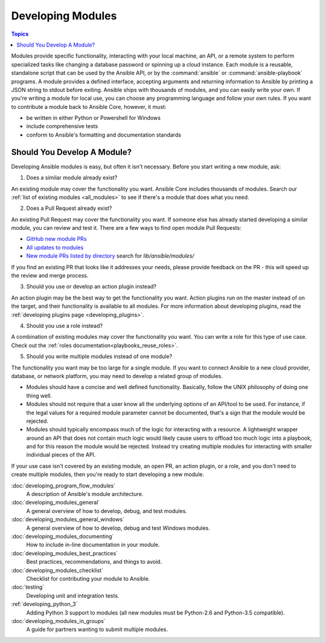 .. _developing_modules:

Developing Modules
==================

.. contents:: Topics

Modules provide specific functionality, interacting with your local machine, an API, or a remote system to perform specialized tasks like changing a database password or spinning up a cloud instance. Each module is a reusable, standalone script that can be used by the Ansible API, or by the :command:`ansible` or :command:`ansible-playbook` programs. A module provides a defined interface, accepting arguments and returning information to Ansible by printing a JSON string to stdout before exiting. Ansible ships with thousands of modules, and you can easily write your own. If you're writing a module for local use, you can choose any programming language and follow your own rules. If you want to contribute a module back to Ansible Core, however, it must:

* be written in either Python or Powershell for Windows
* include comprehensive tests
* conform to Ansible's formatting and documentation standards

.. _module_dev_should_you:

Should You Develop A Module?
````````````````````````````
Developing Ansible modules is easy, but often it isn't necessary. Before you start writing a new module, ask:

1. Does a similar module already exist?

An existing module may cover the functionality you want. Ansible Core includes thousands of modules. Search our :ref:`list of existing modules <all_modules>` to see if there's a module that does what you need.

2. Does a Pull Request already exist?

An existing Pull Request may cover the functionality you want. If someone else has already started developing a similar module, you can review and test it. There are a few ways to find open module Pull Requests:

* `GitHub new module PRs <https://github.com/ansible/ansible/labels/new_module>`_
* `All updates to modules <https://github.com/ansible/ansible/labels/module>`_
* `New module PRs listed by directory <https://ansible.sivel.net/pr/byfile.html>`_ search for `lib/ansible/modules/`

If you find an existing PR that looks like it addresses your needs, please provide feedback on the PR -  this will speed up the review and merge process.

3. Should you use or develop an action plugin instead?

An action plugin may be the best way to get the functionality you want. Action plugins run on the master instead of on the target, and their functionality is available to all modules. For more information about developing plugins, read the :ref:`developing plugins page <developing_plugins>`.

4. Should you use a role instead?

A combination of existing modules may cover the functionality you want. You can write a role for this type of use case. Check out the :ref:`roles documentation<playbooks_reuse_roles>`.

5. Should you write multiple modules instead of one module?

The functionality you want may be too large for a single module. If you want to connect Ansible to a new cloud provider, database, or network platform, you may need to develop a related group of modules.

* Modules should have a concise and well defined functionality. Basically, follow the UNIX philosophy of doing one thing well.

* Modules should not require that a user know all the underlying options of an API/tool to be used. For instance, if the legal values for a required module parameter cannot be documented, that's a sign that the module would be rejected.

* Modules should typically encompass much of the logic for interacting with a resource. A lightweight wrapper around an API that does not contain much logic would likely cause users to offload too much logic into a playbook, and for this reason the module would be rejected. Instead try creating multiple modules for interacting with smaller individual pieces of the API.

If your use case isn't covered by an existing module, an open PR, an action plugin, or a role, and you don't need to create multiple modules, then you're ready to start developing a new module. 

:doc:`developing_program_flow_modules`
    A description of Ansible's module architecture.
:doc:`developing_modules_general`
    A general overview of how to develop, debug, and test modules.
:doc:`developing_modules_general_windows`
    A general overview of how to develop, debug and test Windows modules.
:doc:`developing_modules_documenting`
    How to include in-line documentation in your module.
:doc:`developing_modules_best_practices`
    Best practices, recommendations, and things to avoid.
:doc:`developing_modules_checklist`
     Checklist for contributing your module to Ansible.
:doc:`testing`
    Developing unit and integration tests.
:ref:`developing_python_3`
    Adding Python 3 support to modules (all new modules must be Python-2.6 and Python-3.5 compatible).
:doc:`developing_modules_in_groups`
    A guide for partners wanting to submit multiple modules.


.. seealso::

   :ref:`all_modules`
       Learn about available modules
   :doc:`developing_plugins`
       Learn about developing plugins
   :doc:`developing_api`
       Learn about the Python API for playbook and task execution
   `GitHub modules directory <https://github.com/ansible/ansible/tree/devel/lib/ansible/modules>`_
       Browse module source code
   `Mailing List <https://groups.google.com/group/ansible-devel>`_
       Development mailing list
   `irc.freenode.net <http://irc.freenode.net>`_
       #ansible IRC chat channel

